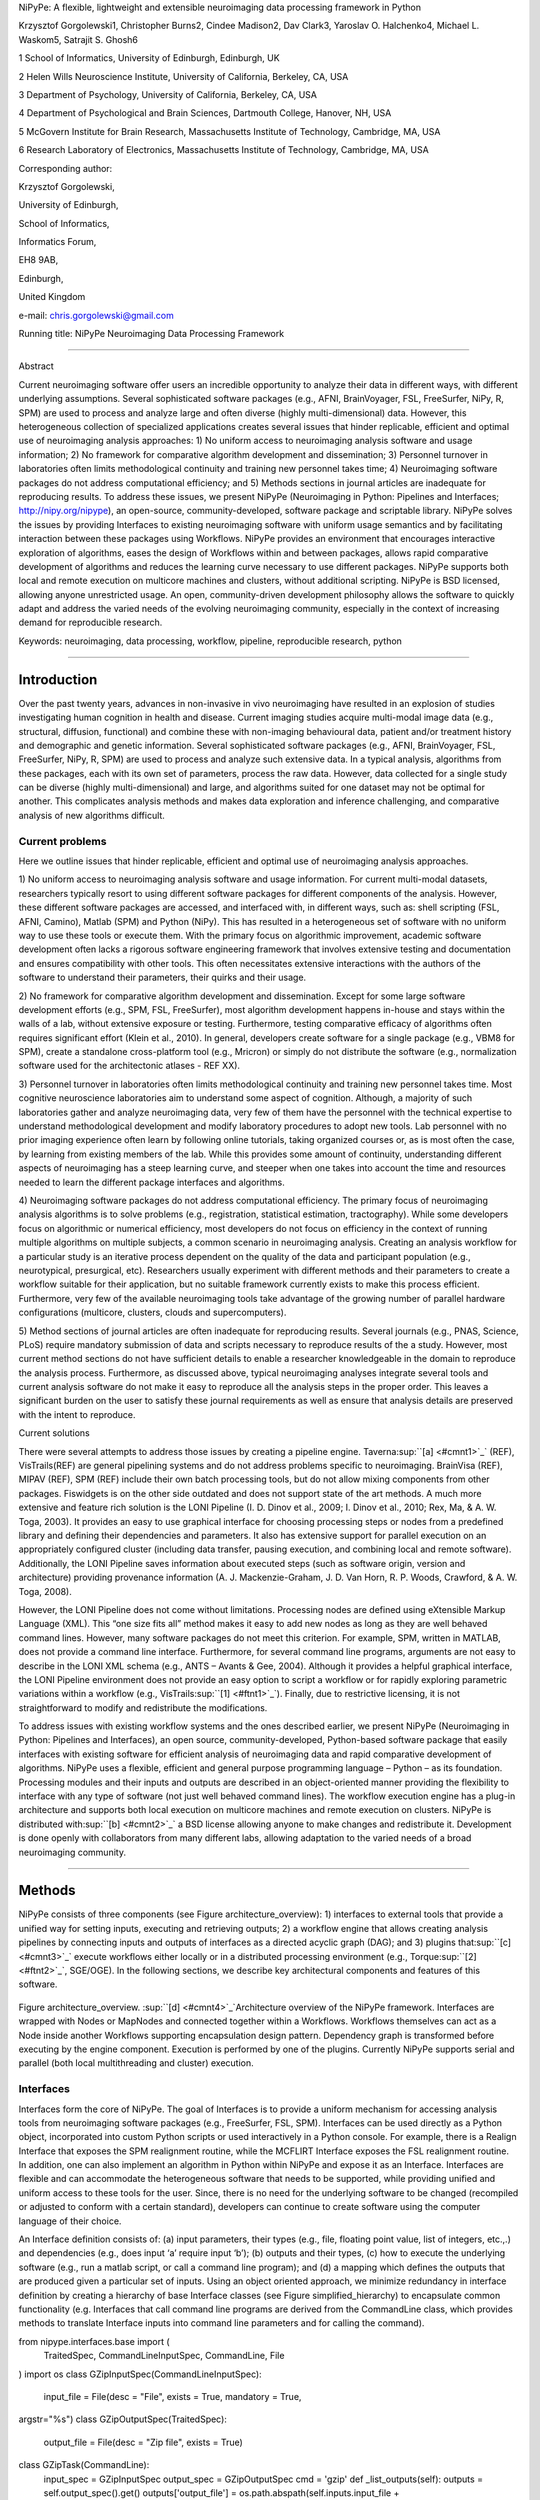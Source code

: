 NiPyPe: A flexible, lightweight and extensible neuroimaging data
processing framework in Python

Krzysztof Gorgolewski1, Christopher Burns2, Cindee Madison2, Dav Clark3,
Yaroslav O. Halchenko4, Michael L. Waskom5, Satrajit S. Ghosh6

1 School of Informatics, University of Edinburgh, Edinburgh, UK

2 Helen Wills Neuroscience Institute, University of California,
Berkeley, CA, USA

3 Department of Psychology, University of California, Berkeley, CA, USA

4 Department of Psychological and Brain Sciences, Dartmouth College,
Hanover, NH, USA

5 McGovern Institute for Brain Research, Massachusetts Institute of
Technology, Cambridge, MA, USA

6 Research Laboratory of Electronics, Massachusetts Institute of
Technology, Cambridge, MA, USA

Corresponding author:

Krzysztof Gorgolewski,

University of Edinburgh,

School of Informatics,

Informatics Forum,

EH8 9AB,

Edinburgh,

United Kingdom

e-mail: chris.gorgolewski@gmail.com

Running title: NiPyPe Neuroimaging Data Processing Framework

--------------

Abstract

Current neuroimaging software offer users an incredible opportunity to
analyze their data in different ways, with different underlying
assumptions. Several sophisticated software packages (e.g., AFNI,
BrainVoyager, FSL, FreeSurfer, NiPy, R, SPM) are used to process and
analyze large and often diverse (highly multi-dimensional) data.
However, this heterogeneous collection of specialized applications
creates several issues that hinder replicable, efficient and optimal use
of neuroimaging analysis approaches: 1) No uniform access to
neuroimaging analysis software and usage information; 2) No framework
for comparative algorithm development and dissemination; 3) Personnel
turnover in laboratories often limits methodological continuity and
training new personnel takes time; 4) Neuroimaging software packages do
not address computational efficiency; and 5) Methods sections in journal
articles are inadequate for reproducing results. To address these
issues, we present NiPyPe (Neuroimaging in Python: Pipelines and
Interfaces; http://nipy.org/nipype), an open-source,
community-developed, software package and scriptable library. NiPyPe
solves the issues by providing Interfaces to existing neuroimaging
software with uniform usage semantics and by facilitating interaction
between these packages using Workflows. NiPyPe provides an environment
that encourages interactive exploration of algorithms, eases the design
of Workflows within and between packages, allows rapid comparative
development of algorithms and reduces the learning curve necessary to
use different packages. NiPyPe supports both local and remote execution
on multicore machines and clusters, without additional scripting. NiPyPe
is BSD licensed, allowing anyone unrestricted usage. An open,
community-driven development philosophy allows the software to quickly
adapt and address the varied needs of the evolving neuroimaging
community, especially in the context of increasing demand for
reproducible research.

Keywords: neuroimaging, data processing, workflow, pipeline,
reproducible research, python

--------------

Introduction
------------

Over the past twenty years, advances in non-invasive in vivo
neuroimaging have resulted in an explosion of studies investigating
human cognition in health and disease. Current imaging studies acquire
multi-modal image data (e.g., structural, diffusion, functional) and
combine these with non-imaging behavioural data, patient and/or
treatment history and demographic and genetic information. Several
sophisticated software packages (e.g., AFNI, BrainVoyager, FSL,
FreeSurfer, NiPy, R, SPM) are used to process and analyze such extensive
data. In a typical analysis, algorithms from these packages, each with
its own set of parameters, process the raw data. However, data collected
for a single study can be diverse (highly multi-dimensional) and large,
and algorithms suited for one dataset may not be optimal for another.
This complicates analysis methods and makes data exploration and
inference challenging, and comparative analysis of new algorithms
difficult.

Current problems
~~~~~~~~~~~~~~~~

Here we outline issues that hinder replicable, efficient and optimal use
of neuroimaging analysis approaches.

1) No uniform access to neuroimaging analysis software and usage
information. For current multi-modal datasets, researchers typically
resort to using different software packages for different components of
the analysis. However, these different software packages are accessed,
and interfaced with, in different ways, such as: shell scripting (FSL,
AFNI, Camino), Matlab (SPM) and Python (NiPy). This has resulted in a
heterogeneous set of software with no uniform way to use these tools or
execute them. With the primary focus on algorithmic improvement,
academic software development often lacks a rigorous software
engineering framework that involves extensive testing and documentation
and ensures compatibility with other tools. This often necessitates
extensive interactions with the authors of the software to understand
their parameters, their quirks and their usage.

2) No framework for comparative algorithm development and dissemination.
Except for some large software development efforts (e.g., SPM, FSL,
FreeSurfer), most algorithm development happens in-house and stays
within the walls of a lab, without extensive exposure or testing.
Furthermore, testing comparative efficacy of algorithms often requires
significant effort (Klein et al., 2010). In general, developers create
software for a single package (e.g., VBM8 for SPM), create a standalone
cross-platform tool (e.g., Mricron) or simply do not distribute the
software (e.g., normalization software used for the architectonic
atlases - REF XX).

3) Personnel turnover in laboratories often limits methodological
continuity and training new personnel takes time. Most cognitive
neuroscience laboratories aim to understand some aspect of cognition.
Although, a majority of such laboratories gather and analyze
neuroimaging data, very few of them have the personnel with the
technical expertise to understand methodological development and modify
laboratory procedures to adopt new tools. Lab personnel with no prior
imaging experience often learn by following online tutorials, taking
organized courses or, as is most often the case, by learning from
existing members of the lab. While this provides some amount of
continuity, understanding different aspects of neuroimaging has a steep
learning curve, and steeper when one takes into account the time and
resources needed to learn the different package interfaces and
algorithms.

4) Neuroimaging software packages do not address computational
efficiency. The primary focus of neuroimaging analysis algorithms is to
solve problems (e.g., registration, statistical estimation,
tractography). While some developers focus on algorithmic or numerical
efficiency, most developers do not focus on efficiency in the context of
running multiple algorithms on multiple subjects, a common scenario in
neuroimaging analysis. Creating an analysis workflow for a particular
study is an iterative process dependent on the quality of the data and
participant population (e.g., neurotypical, presurgical, etc).
Researchers usually experiment with different methods and their
parameters to create a workflow suitable for their application, but no
suitable framework currently exists to make this process efficient.
Furthermore, very few of the available neuroimaging tools take advantage
of the growing number of parallel hardware configurations (multicore,
clusters, clouds and supercomputers).

5) Method sections of journal articles are often inadequate for
reproducing results. Several journals (e.g., PNAS, Science, PLoS)
require mandatory submission of data and scripts necessary to reproduce
results of the a study. However, most current method sections do not
have sufficient details to enable a researcher knowledgeable in the
domain to reproduce the analysis process. Furthermore, as discussed
above, typical neuroimaging analyses integrate several tools and current
analysis software do not make it easy to reproduce all the analysis
steps in the proper order. This leaves a significant burden on the user
to satisfy these journal requirements as well as ensure that analysis
details are preserved with the intent to reproduce.

Current solutions

There were several attempts to address those issues by creating a
pipeline engine. Taverna\ :sup:``[a] <#cmnt1>`_`\  (REF), VisTrails(REF)
are general pipelining systems and do not address problems specific to
neuroimaging. BrainVisa (REF), MIPAV (REF), SPM (REF) include their own
batch processing tools, but do not allow mixing components from other
packages. Fiswidgets is on the other side outdated and does not support
state of the art methods. A much more extensive and feature rich
solution is the LONI Pipeline (I. D. Dinov et al., 2009; I. Dinov et
al., 2010; Rex, Ma, & A. W. Toga, 2003). It provides an easy to use
graphical interface for choosing processing steps or nodes from a
predefined library and defining their dependencies and parameters. It
also has extensive support for parallel execution on an appropriately
configured cluster (including data transfer, pausing execution, and
combining local and remote software). Additionally, the LONI Pipeline
saves information about executed steps (such as software origin, version
and architecture) providing provenance information (A. J.
Mackenzie-Graham, J. D. Van Horn, R. P. Woods, Crawford, & A. W. Toga,
2008).

However, the LONI Pipeline does not come without limitations. Processing
nodes are defined using eXtensible Markup Language (XML). This “one size
fits all” method makes it easy to add new nodes as long as they are well
behaved command lines. However, many software packages do not meet this
criterion. For example, SPM, written in MATLAB, does not provide a
command line interface. Furthermore, for several command line programs,
arguments are not easy to describe in the LONI XML schema (e.g., ANTS –
Avants & Gee, 2004). Although it provides a helpful graphical interface,
the LONI Pipeline environment does not provide an easy option to script
a workflow or for rapidly exploring parametric variations within a
workflow (e.g., VisTrails\ :sup:``[1] <#ftnt1>`_`\ ). Finally, due to
restrictive licensing, it is not straightforward to modify and
redistribute the modifications.

To address issues with existing workflow systems and the ones described
earlier, we present NiPyPe (Neuroimaging in Python: Pipelines and
Interfaces), an open source, community-developed, Python-based software
package that easily interfaces with existing software for efficient
analysis of neuroimaging data and rapid comparative development of
algorithms. NiPyPe uses a flexible, efficient and general purpose
programming language – Python – as its foundation. Processing modules
and their inputs and outputs are described in an object-oriented manner
providing the flexibility to interface with any type of software (not
just well behaved command lines). The workflow execution engine has a
plug-in architecture and supports both local execution on multicore
machines and remote execution on clusters. NiPyPe is distributed
with\ :sup:``[b] <#cmnt2>`_`\  a BSD license allowing anyone to make
changes and redistribute it. Development is done openly with
collaborators from many different labs, allowing adaptation to the
varied needs of a broad neuroimaging community.

--------------

Methods
-------

NiPyPe consists of three components (see Figure architecture\_overview):
1) interfaces to external tools that provide a unified way for setting
inputs, executing and retrieving outputs; 2) a workflow engine that
allows creating analysis pipelines by connecting inputs and outputs of
interfaces as a directed acyclic graph (DAG); and 3) plugins
that\ :sup:``[c] <#cmnt3>`_`\  execute workflows either locally or in a
distributed processing environment (e.g.,
Torque\ :sup:``[2] <#ftnt2>`_`\ , SGE/OGE). In the following sections,
we describe key architectural components and features of this software.

.. figure:: images/image06.png
   :align: center
   :alt: 

Figure architecture\_overview. \ :sup:``[d] <#cmnt4>`_`\ Architecture
overview of the NiPyPe framework. Interfaces are wrapped with Nodes or
MapNodes and connected together within a Workflows. Workflows themselves
can act as a Node inside another Workflows supporting encapsulation
design pattern. Dependency graph is transformed before executing by the
engine component. Execution is performed by one of the plugins.
Currently NiPyPe supports serial and parallel (both local multithreading
and cluster) execution.

Interfaces
~~~~~~~~~~

Interfaces form the core of NiPyPe. The goal of Interfaces is to provide
a uniform mechanism for accessing analysis tools from neuroimaging
software packages (e.g., FreeSurfer, FSL, SPM). Interfaces can be used
directly as a Python object, incorporated into custom Python scripts or
used interactively in a Python console. For example, there is a Realign
Interface that exposes the SPM realignment routine, while the MCFLIRT
Interface exposes the FSL realignment routine. In addition, one can also
implement an algorithm in Python within NiPyPe and expose it as an
Interface. Interfaces are flexible and can accommodate the heterogeneous
software that needs to be supported, while providing unified and uniform
access to these tools for the user. Since, there is no need for the
underlying software to be changed (recompiled or adjusted to conform
with a certain standard), developers can continue to create software
using the computer language of their choice.

An Interface definition consists of: (a) input parameters, their types
(e.g., file, floating point value, list of integers, etc.,.) and
dependencies (e.g., does input ‘a’ require input ‘b’); (b) outputs and
their types, (c) how to execute the underlying software (e.g., run a
matlab script, or call a command line program); and (d) a mapping which
defines the outputs that are produced given a particular set of inputs.
Using an object oriented approach, we minimize redundancy in interface
definition by creating a hierarchy of base Interface classes (see Figure
simplified\_hierarchy) to encapsulate common functionality (e.g.
Interfaces that call command line programs are derived from the
CommandLine class, which provides methods to translate Interface inputs
into command line parameters and for calling the command).

from nipype.interfaces.base import (
 TraitedSpec,
 CommandLineInputSpec,
 CommandLine,
 File
)
import os
class GZipInputSpec(CommandLineInputSpec):
 input\_file = File(desc = "File", exists = True, mandatory = True,
argstr="%s")
class GZipOutputSpec(TraitedSpec):
 output\_file = File(desc = "Zip file", exists = True)
class GZipTask(CommandLine):
 input\_spec = GZipInputSpec
 output\_spec = GZipOutputSpec
 cmd = 'gzip'
 def \_list\_outputs(self):
 outputs = self.output\_spec().get()
 outputs['output\_file'] = os.path.abspath(self.inputs.input\_file +
".gz")\ :sup:``[e] <#cmnt5>`_`\ 
 return outputs
if \_\_name\_\_ == '\_\_main\_\_':
 zipper = GZipTask(input\_file='an\_existing\_file')
 print zipper.cmdline
 zipper.run()

.. figure:: images/image01.png
   :align: center
   :alt: 
Figure simplified\_class\_hierarchy. Simplified class hierarchy of
Interfaces. Our framework tries to reduce code redundancy and thus make
adding new interfaces easier and quicker. For example all functionality
related to execution of command line applications is grouped in one
class. New classes can be added on top of that. For example FSL
Interfaces are essentially command lines with some extra common
properties (such as setting the type of the output file by an
environment variable).\ :sup:``[f] <#cmnt6>`_`\ 

We use Enthought Traits\ :sup:``[3] <#ftnt3>`_`\  to create a formal
definition for Interface inputs and outputs, to define input constraints
(e.g., type, dependency, whether mandatory) and to provide validation
(e.g., file existence). This allows malformed or underspecified inputs
to be detected prior to executing the underlying program. The input
definition also allows specifying relations between inputs. Often, some
input options should not be set together (mutual exclusion) while other
inputs need to be set as a group (mutual inclusion). An example input
specification for the ‘bet’ (Brain Extraction Tool) program from FSL is
shown in Listing bet.

class BETInputSpec(FSLCommandInputSpec):

in\_file = File(exists=True,

desc = 'input file to skull strip',

argstr='%s', position=0, mandatory=True)

out\_file = File(desc = 'name of output skull stripped image',

argstr='%s', position=1, genfile=True)

mask = traits.Bool(desc = 'create binary mask image',

argstr='-m')

functional = traits.Bool(argstr='-F', xor=('functional',
'reduce\_bias'),

desc="apply to 4D fMRI data")

reduce\_bias = traits.Bool(argstr='-B', xor=\_xor\_inputs,

desc="bias field and neck cleanup")

Listing bet. Part of the inputs specification for the Brain Extraction
Tool (BET) Interface. Full specification covers 18 different arguments.
Each field of this class is a Traits object which defines an input with
its data type (i.e. list of integers), constraints (i.e. length of the
list), dependencies (when for example setting one option is mutually
exclusive with another, see the xor parameter), and additional
parameters (such as argstr and position which describe how to convert an
input into a command line argument).

Currently, NiPyPe (version 0.4) ships with wide range of interfaces (see
Table supported\_software.). Adding new Interfaces is simply a matter of
writing a Python class definition as was shown in Figure XX. When a
formal specification of inputs and outputs are provided by the
underlying software, NiPyPe can support these programs automatically.
For example, the Slicer command line execution modules come with an XML
specification that allows NiPyPe to wrap them without creating
individual interfaces.

Name

URL

FSL

www.fmrib.ox.ac.uk/fsl

SPM

www.fil.ion.ucl.ac.uk/spm

Camino

www.cs.ucl.ac.uk/research/medic/camino

NiPy

nipy.sourceforge.net/nipy

ConnecomeViewerToolkit

www.connectomeviewer.org

NiTime

nipy.sourceforge.net/nitime

Diffusion Toolkit

www.trackvis.org/dtk

Camino-TrackVis

www.nitrc.org/projects/camino-trackvis

FreeSurfer

surfer.nmr.mgh.harvard.edu

Slicer

www.slicer.org/

BRAINS

www.psychiatry.uiowa.edu/mhcrc/IPLpages/BRAINS.htm

dcm2nii

www.cabiatl.com/mricro/mricron/dcm2nii.html

AFNI

afni.nimh.nih.gov/afni

XNAT

www.xnat.org

SQLite

www.sqlite.org

Table supported\_software. List of software packages fully or partially
supported by NiPyPe. For more details
see` <http://www.google.com/url?q=http://nipy.org/nipype/interfaces/index.html&sa=D&sntz=1&usg=AFQjCNGywWOiqWr3hlgDCcEZy7Dr102WUA>`_`http://nipy.org/nipype/interfaces <http://www.google.com/url?q=http://nipy.org/nipype/interfaces/index.html&sa=D&sntz=1&usg=AFQjCNGywWOiqWr3hlgDCcEZy7Dr102WUA>`_

Nodes, MapNodes, and Workflows
~~~~~~~~~~~~~~~~~~~~~~~~~~~~~~

NiPyPe provides a framework for connecting Interfaces to create a data
analysis Workflow. In order for Interfaces to be used in a Workflow they
need to be encapsulated in either Node or MapNode objects. Node and
MapNode objects provide Interfaces with additional properties (e.g.,
hash checking of inputs, caching of results, ability to iterate over
inputs). Additionally they execute the underlying interfaces in their
own uniquely named directories (almost like a sandbox), thus providing a
mechanism to isolate and track the outputs resulting from executing the
Interfaces. These mechanisms allow not only for provenance tracking, but
aid in efficient pipeline execution.

The MapNode class is special sub-class of Node that implements a
MapReduce-like architecture (Dean and Ghemawat 2008). Encapsulating an
Interface within a MapNode allows Interfaces that normally operate on a
single input to execute the Interface on multiple inputs. When a MapNode
executes, it creates a separate instance of the underlying Interface for
every value of an input list and executes these instances independently.
When all instances finish running, their results are collected into a
list and exposed through the MapNode’s outputs (see Figure
iterabes\_vs\_mapnode). This approach improves granularity of the
workflow and provides easy support for Interfaces that can process only
one input at a time. For example, the FSL ‘bet’ program can only run on
a single input, but wrapping the BET Interface in a MapNode allows
running ‘bet’ on multiple inputs.

A Workflow object captures the processing stages of a pipeline and the
dependencies between these processes. Interfaces encapsulated into Node
or MapNode objects can be connected together within a Workflow. By
connecting outputs of some Nodes to inputs of others, the user
implicitly specifies dependencies. These are represented internally as a
directed acyclic graph (DAG). The current semantics of Workflow do not
allow conditionals and hence the graph needs to be acyclic. Workflows
themselves can be a node of the Workflow graph (see Figure
architecture\_overview). This enables a hierarchical architecture and
encourages workflow reuse. The workflow engine validates that all nodes
have unique names, ensures that there are no cycles and prevents
connecting multiple outputs to a given input. For example in an fMRI
processing Workflow, the preprocessing, model fitting and visualisation
of results can be implemented as individual Workflows connected together
in the main Workflow. This not only improves clarity of designed
Workflows but also enables easy exchange of whole subsets. Common
Workflows can be shared across different studies within and across
laboratories thus reducing redundancy and increasing consistency.

While a neuroimaging processing pipeline could be implemented as a Bash,
MATLAB or a Python script, NiPyPe explicitly implements a pipeline as a
graph. This makes it easy to follow what steps are being executed and in
what order. It also makes it easier to go back and change things by
simply reconnecting different outputs and inputs or by inserting new
Nodes/MapNodes. This alleviates the tedious component of scripting where
one has to manually ensure that the inputs and outputs of different
processing calls match and that operations do not overwrite each others
outputs.

A Workflow provides a detailed description of the processing steps and
how data flows between Interfaces. Thus it is also a source of
provenance information. We encourage users to provide Workflow
definitions (as scripts or graphs) as supplementary material when
submitting articles. This ensures that at least the data processing part
of the published experiment is fully reproducible. Additionally,
exchange of Workflows between researchers stimulates efficient use of
methods and experimentation.

Example - building a Workflow from scratch
~~~~~~~~~~~~~~~~~~~~~~~~~~~~~~~~~~~~~~~~~~

In this section, we describe how to create and extend a typical fMRI
processing Workflow. A typical fMRI Workflow can be divided into two
sections: 1) preprocessing and 2) modelling. The first one deals with
cleaning data from confounds and noise and the second one fits a model
to the cleaned data based on the experimental design. The preprocessing
stage in this Workflow will consist of only two steps: 1) motion
correction (aligns all volumes in a functional run to the mean realigned
volume) and 2) smoothing (convolution with a 3D Gaussian kernel). We use
SPM Interfaces to define the processing Nodes.

realign = pe.Node(interface=spm.Realign(), name="realign")

realign.inputs.register\_to\_mean = True

smooth = pe.Node(interface=spm.Smooth(), name="smooth")

smooth.inputs.fwhm = 4

We create a Workflow to include these two Nodes and define the data flow
from the output of the realign Node (realigned\_files) to the input of
the smooth Node (in\_files). This creates a simple preprocessing
workflow (see Figure workflow\_from\_scratch).

preprocessing = pe.Workflow(name="preprocessing")

preprocessing.connect(realign, "realigned\_files", smooth, "in\_files")

A modelling Workflow is constructed in an analogous manner, by first
defining Nodes from model design, model estimation and contrast
estimation. We again use SPM Interfaces for this purpose. However,
NiPyPe adds an extra abstraction Interface for model specification whose
output can be used to create models in different packages (e.g., SPM,
FSL and NiPy). The nodes of this Workflow are: SpecifyModel (NiPyPe
model abstraction Interface), Level1Design (SPM design definition),
ModelEstimate, and ContrastEstimate. The connected modelling Workflow
can be seen on Figure workflow\_from\_scratch.

We create a master Workflow that connects the preprocessing and
modelling Workflows, adds the ability to select data for processing
(using DataGrabber Interface) and a DataSink Node to save the outputs of
the entire Workflow. NiPyPe allows connecting Nodes between Workflows.
We will use this feature to connect realignment\_parameters and
smoothed\_files to modelling workflow.

The DataGrabber Interface allows the user to define flexible search
patterns which can be parameterized by user defined inputs (such as
subject ID, session etc.). This Interface can adapt to a wide range of
directory organization and file naming conventions. In our case we will
parameterize it with subject ID. In this way we can run the same
Workflow for different subjects. We automate this by iterating over a
list of subject IDs, by setting the iterables property of the
DataGrabber Node for the input subject\_id. The DataGrabber Node output
is connected to the realign Node from preprocessing Workflow.

DataSink on the other side provides means for storing selected results
in a specified location. It supports automatic creation of folders,
simple substitutions and regular expressions to alter target filenames.
In this example we store the statistical (T maps) resulting from
contrast estimation.

A Workflow defined this way (see Figure workflow\_from\_scratch, for
full code see Supplementary material) is ready to run. This can be done
by calling run() method of the master Workflow.

If the run() method is called twice, the Workflow input hashing
mechanism ensures that none of the Nodes are executed during the second
run if the inputs remain the same. If, however, a highpass filter
parameter of specify\_model is changed, some of the Nodes (but not all)
would have to rerun. NiPyPe automatically determines which Nodes require
rerunning.

.. figure:: images/image08.png
   :align: center
   :alt: 
Figure workflow\_from\_scratch. Graph describing the processing steps
and dependencies for the example workflow. Every output-input connection
is represented with a separate arrow. Nodes from every subworkflow are
grouped in boxes with labels corresponding to the name of the
subworkflow. Such graphs can be automatically generated from a Workflow
definition and provide a quick overview of the pipeline.

Iterables - Parameter space exploration
~~~~~~~~~~~~~~~~~~~~~~~~~~~~~~~~~~~~~~~

NiPyPe provides a flexibile approach to prototype and experiment with
different processing strategies, by providing unified and uniform access
to variety of software packages (Interfaces) and creating data flows
(Workflows). However, for various neuroimaging tasks, there is often a
need to explore the impact of variations in parameter settings (e.g.,
how do different amounts of smoothing affect group statistics, what is
the impact of spline interpolation over trilinear interpolation, ). To
enable such parametric exploration, Nodes have a property called
iterables.

When an iterable is set on a Node input, the Node and its subgraph are
executed for each value of the iterable input (see Figure
iterables\_vs\_mapnode). Iterables can also be set on multiple inputs of
a Node (e.g., somenode.iterables = [(‘input1’, [1,2,3]), (‘input2’,
[‘a’, ‘b’])]). In such cases, every combination of those values is used
as a parameter set (the prior example would result in the following
parameter sets: (1, ‘a’), (1, ‘b’), (2, ‘a’), etc.,.). This feature is
especially useful to investigate interactions between parameters of
intermediate stages with respect to the final results of a workflow. A
common use-case of iterables is to execute the same Workflow for many
subjects in an fMRI experiment and to simultaneously look at the impact
of parameter variations on the results of the Workflow.

It is important to note that unlike MapNode, which creates copies of the
underlying interface for every element of an input of type list,
iterables operate on the subgraph of a node and creates copies of not
only the node but also all the nodes dependent on it (see Figure
iterables\_vs\_mapnode).

|image0|Figure iterables\_vs\_mapnode. Branching the dependency tree
using iterables and MapNodes. If we take the processing pipeline A and
set iterables parameter of DataGrabber to list of two subjects NiPyPe
will effectivelly execute graph B. Identical processing will be applied
to every subject from the list. Iterables can be used in one graph on
many levels - for example setting iterables on Smooth FWHM to a list of
4 and 8 mm will result in graph C. MapNode also branches the execution
tree but in contrast to iterables it merges it straight away effectively
performing a MapReduce operation (D).

Parallel Distribution and Execution Plug-ins
~~~~~~~~~~~~~~~~~~~~~~~~~~~~~~~~~~~~~~~~~~~~

NiPyPe supports executing Workflows locally (in series or parallel) or
on load-balanced grid-computing clusters (e.g., SGE, Torque or even via
SSH) through an extensible plug-in interface. No change is needed to the
Workflow to switch between these execution modes. One simply calls the
Workflow’s run function with a different plug-in and its arguments. Very
often different components of a Workflow can be executed in parallel and
even more so when the same Workflow is being repeated on multiple
parameters (e.g., subjects). Adding support for additional cluster
management systems does not require changes in NiPyPe, but simply
writing a plug-in extension conforming to the plug-in API.

The Workflow engine sends an execution graph to the plug-in. Executing
the Workflow in series is then simply a matter of performing a
topological sort on the graph and running each node in the sorted order.
However, NiPyPe also provides additional plugins using Python’s
multi-processing module, IPython (includes ssh-based, SGE, LSF, PBS,
among others) and native interfaces to SGE or PBS/Torque clusters. For
all of these, the graph structure defines the dependencies as well as
which nodes can be executed in parallel at any given stage of execution.

One of the biggest advantages of NiPyPe’s execution system is that
parallel execution using local multi processing plug-in does not require
any additional software (such as cluster managers like SGE) and
therefore makes prototyping on a local multi-core workstations easy.
However for bigger studies and complex Workflows, a high-performance
computing cluster can provide substantial improvements in execution
time. Since there is a clear separation between definition of the
Workflow and its execution, Workflows do not need to be modified to be
executed in parallel (locally or on a cluster). Transitioning from
developing a processing pipeline on a single subject on a local
workstation to executing it on a bigger cohort on a cluster is therefore
seamless.

Rerunning workflows has also been optimized. The framework checks which
inputs parameters has changed from the last run and will execute only
the nodes for which inputs have changed. Even though those changes can
propagate rerunning time can decrease
dramatically.\ :sup:``[g] <#cmnt7>`_`\ 

The Function Interface
~~~~~~~~~~~~~~~~~~~~~~

One of the Interfaces implemented in NiPyPe requires special attention:
The Function Interface. Its constructor takes as arguments Python
function pointer or code, list of inputs and list of outputs. This
allows running any Python code as part of a Workflow. When combined with
libraries such as Nibabel (neuroimaging data input and output),
Numpy/Scipy (array representation and processing) and scikits-learn
(machine learning and data mining) the Function Interface provides means
for rapid prototyping of complex data processing methods. In addition,
by using the Function Interface user can avoid writing own Interfaces
which is especially useful for ad-hoc solutions (e.g., calling an
external program that has not yet been wrapped as an Interface).

Workflow Visualisation
~~~~~~~~~~~~~~~~~~~~~~

To be able to efficiently manage and debug Workflow one has to have
access to a graphical representation. Using graphviz (Ref), NiPyPe
generates static graphs representing Nodes and connections between them.
In the current version four types of graphs are supported: orig – does
not expand inner Workflows, flat – expands inner workflows, exec –
expands workflows and iterables, and hierarchical – expands workflows
but maintains their hierarchy. Graphs can be saved in a variety of file
formats including Scalable Vector Graphics (SVG) and Portable Network
Graphics (PNG) (see Figures workflow\_from\_scratch and
smoothing\_comparison\_workflow for an examples)

Configuration Options
~~~~~~~~~~~~~~~~~~~~~

Certain options concerning verbosity of output and execution efficiency
can be controlled through configuration files or variables. These
include, among others, hash\_method and remove\_unecessary\_outputs. As
explained before, rerunning a Workflow only recomputes those Nodes whose
inputs have changed since the last run. This is achieved by recording a
hash of the inputs. For files there are two ways of calculating the hash
(controlled by the hash\_method config option): timestamp – based only
on the size and modification time and content – based on the content of
the file. The first one is faster, but does not deal with situation when
the file is overwritten by an identical copy. The second one can be
slower especially for big files, but can tell that two files are
identical even if they have different modification times. To allow
efficient recomputation NiPyPe has to store outputs of all Nodes. This
can generate a significant amount of data for typical neuroimaging
studies. However, not all outputs of every Node are used as inputs to
other Nodes or relevant to the final results. Users can decide to remove
those outputs (and save some disk space) by setting the
remove\_unecessary\_outputs to True. These and other configuration
options provide a mechanism to streamline the use of NiPyPe for
different applications.

Deployment
~~~~~~~~~~

NiPyPe supports GNU/Linux and Mac OS X operating systems. We currently
provide three ways of deploying it on a new machine: manual installation
from sources (`http://nipy.org/nipype/ <http://nipy.org/nipype/>`_),
PyPi repository
(`http://pypi.python.org/pypi/nipype/ <http://pypi.python.org/pypi/nipype/>`_),
and from package repositories on Debian-based systems. Manual
installation involves downloading a source code archive and running a
standard Python installation script (distutils). This way user has to
take care of installing all of the dependencies. Installing from PyPI
repository lifts this constraint by providing dependency information and
automatically installing required packages. NiPyPe is available from
standard repositories on recent Debian and Ubuntu releases. Moreover,
NeuroDebian (http://neuro.debian.net - Hanke et al. 2010) repository
provides the most recent releases of NiPyPe for Debian-based systems and
a NeuroDebian Virtual Appliance making it possible to deploy NiPyPe in a
virtual environment on Mac OS X and Windows systems. In addition to
providing all core dependencies and automatic updates NeuroDebian also
provides many of the software packages supported by NiPyPe (AFNI, FSL,
Mricron, etc), making deployment of heterogeneous NiPyPe pipelines more
straightforward.

Development
~~~~~~~~~~~

NiPyPe is trying to address the problem of interacting with ever
changing universe of neuroimaging software in a sustainable manner.
Therefore the way its development is managed is a part of the solution.
NiPyPe is distributed under Berkeley Software Distribution license which
allows free copying, modification and distribution and additionally
meets all the requirements of open source definition (see Open Source
Initiative\ :sup:``[4] <#ftnt4>`_`\ ) and Debian Free Software
Guidelines\ :sup:``[5] <#ftnt5>`_`\ . Development is carried out openly
through distributed version control system (GIT via GitHub) in an online
community. The current version of the source code together with complete
history is accessible to everyone. Discussions between developers and
design decisions are done on an open access mailing list. Such setup
encourages a broader community of developers to join the project and
allows sharing of the development resources (effort, money, information
and time).

In these previous paragraphs, we presented key features of NiPyPe that
facilitate rapid development and deployment of analysis procedures in
laboratories, and address all of the issues described earlier. In
particular, NiPyPe provides: 1) uniform access to neuroimaging analysis
software and usage information; 2) a framework for comparative algorithm
development and dissemination; 3) an environment for methodological
continuity and paced training of new personnel in laboratories; 4)
computationally efficient execution of neuroimaging analysis; and 5) a
mechanism to capture the data processing details in compact scripts and
graphs. In the following section, we provide examples to demonstrate
these solutions.

--------------

Results
-------

Uniform accessing to tools, their usage, and execution
~~~~~~~~~~~~~~~~~~~~~~~~~~~~~~~~~~~~~~~~~~~~~~~~~~~~~~

Users access interfaces by importing them from NiPyPe modules. Each
neuroimaging software distribution such as FSL, SPM, Camino, etc., has a
corresponding module in the nipype.interfaces namespace.

>>> from nipype.interfaces.camino import DTIFit

The help() function for each interface prints the inputs and the outputs
associated with the interface.

>>> DTIFit.help()
Inputs
------
Mandatory:
 in\_file: voxel-order data filename
 scheme\_file: Camino scheme file (b values / vectors, see
camino.fsl2scheme)
Optional:
 args: Additional parameters to the command
 environ: Environment variables (default={})
 ignore\_exception: Print an error message instead of throwing an
exception in case the interface fails to run (default=False)
 non\_linear: Use non-linear fitting instead of the default linear
regression to the log measurements.
 out\_file: None
Outputs
-------
tensor\_fitted: path/name of 4D volume in voxel order

The output of the help() function is standardized across all Interfaces.
It is automatically generated based on input and output definitions and
includes information about required inputs, types, and default value.
Alternatively, extended information is available in the form of
auto-generated HTML documentation on the NiPyPe website (see Figure
html\_help). This extended information includes examples that
demonstrate how the interface can be used.

For every Interface, input values are set through the inputs field:

>>> fit.inputs.scheme\_file = 'A.scheme'
>>> fit.inputs.in\_file = 'tensor\_fitted\_data.Bfloat'

When trying to set an invalid input type (for example a non existing
input file, or a number instead of a string) NiPyPe framework will send
an error message. Input validity checking before actual Workflow
execution saves time. To run an Interface user needs to call run()
method:

>>> fit.run()

At this stage the framework checks if all mandatory inputs are set and
all input dependencies are satisfied, generating an error if either of
these conditions are not met.

NiPyPe standardizes running and accessing help information irrespective
of whether the underlying software is a MATLAB program, a command line
tool or Python module. The framework deals with translating inputs into
appropriate form (e.g., command line arguments or matlab scripts) for
executing the underlying tools in the right way, while presenting the
user with a uniform interface.

.. figure:: images/image04.png
   :align: center
   :alt: 
Figure html\_help. HTML help page for dtfit command from Camino. This
was generated based on the Interface code: description and example was
taken from the class docstring and inputs/outputs were list was created
using traited input/output specification.

A framework for comparative algorithm development and dissemination
~~~~~~~~~~~~~~~~~~~~~~~~~~~~~~~~~~~~~~~~~~~~~~~~~~~~~~~~~~~~~~~~~~~

Uniform semantics for interfacing with a wide range of processing
methods not only opens the possibility for richer Workflows, but also
allows comparing algorithms that are designed to solve the same problem
across and within such diverse Workflows. Typically, such an exhaustive
comparison can be time-consuming, because of the need to deal with
interfacing different software packages. NiPyPe simplifies this process
by standardizing the access to the software. Additionally, the iterables
mechanism allows users to easily extend such comparisons by providing a
simple mechanism to test different parameter sets.

Accuracy or efficiency of algorithms can be determined in an isolated
manner by comparing their outputs or execution time or memory
consumption on a given set of data. However, researchers typically want
to know how different algorithms used at earlier stages of processing
might influence the final output or statistics they are interested in.
As an example of such use, we have compared voxelwise isotropic,
voxelwise anisotropic and surface based smoothing all for two levels of
FWHM - 4 and 8mm. First one is the standard convolution with Gaussian
kernel as implemented in SPM. Second one involves smoothing only voxels
of similar intensity in attempt to retain structure. This was
implemented in SUSAN from FSL (S.M. Smith, 1992). Third method involves
reconstructing surface of the cortex and smoothing along it (Hagler Jr.,
Saygin, & Martin I. Sereno, 2006). This avoids bleeding of signal over
sulci.

Establishing parameters from data and smoothing using SUSAN is already
build into NiPyPe as a Workflow. It can be created using
create\_susan\_smooth() function. It has similar inputs and outputs as
SPM Smooth Interface. Smoothing on a surface involves doing a full
cortical reconstruction from T1 volume using FreeSurfer (Fischl, M I
Sereno, & Dale, 1999) followed by coregistering functional images to the
reconstructed surface using BBRegister. Finally surface smoothing
algorithm from FreeSurfer is called.

Smoothed EPI volumes (direct/local influence) and statistical maps
(indirect/global influence), along with the pipeline used to generate
them can be found in Figure smoothing\_comparison\_workflow and
smoothing\_comparison\_results. Full code used to generate this data can
be found in the supplementary material. This comparison serves only to
demonstrate NiPyPe capabilities a comparison between smoothing methods
is outside of the scope of this paper and will most likely require more
subjects and quantitative metrics.

.. figure:: images/image00.png
   :align: center
   :alt: 
Figure smoothing\_comparison\_workflow. Graph showing the workflow used
for the smoothing methods and parameters comparison. The gray shaded
nodes have iterables parameter set. This allows to easily iterate over
all combinations of FWHM and smoothing algorithms used in the
comparison.

.. figure:: images/image05.png
   :align: center
   :alt: 
Figure smoothing\_comparison\_results. Influence of different smoothing
methods and their parameters. Upper half shows direct influence of
smoothing on the EPI sequence (slice 16, volume 0, run 2). Lower half
shows indirect influence of smoothing on the T maps (same slice) of the
main contrast.

Algorithm comparison is not the only way NiPyPe can be useful for a
neuroimaging methods researcher. It is in the interest of every methods
author\ :sup:``[h] <#cmnt8>`_`\  to make his or hers work most
accessible. This usually means providing ready to use implementations.
However, because the field is so diverse, software developers have to
provide several packages (SPM toolbox, command line tool, C++ library
etc.) to cover the whole user base. With NiPyPe, a developer can create
one Interface and expose a new tool, written in any language, to a
greater range of users, knowing it will work with the wide range of
software currently supported by NiPyPe.

A good example of such scenario is ArtifactDetection toolbox (ref TODO).
This piece of software uses EPI timeseries and realignment parameters to
find timepoints (volumes) that are most likely artifacts and should be
removed (by including them as confound regressors in the design matrix).
The tool was initially implemented as a MATLAB script, compatible only
with SPM and used locally within the lab. The current NiPyPe interface
can work with SPM or FSL Workflows, thereby not limiting its users to
SPM.

An environment for methodological continuity and paced training of new
personnel in laboratories
~~~~~~~~~~~~~~~~~~~~~~~~~~~~~~~~~~~~~~~~~~~~~~~~~~~~~~~~~~~~~~~~~~~~~~~~~~~~~~~~~~~~~~~~~~~~~~~~

Several neuroimaging studies in any laboratory typically use similar
data processing methods with possibly different parameters. NiPyPe
Workflows can be very useful in dividing the data processing into
reusable building blocks. This not only improves the speed of building
new Workflows but also reduces the number of potential errors, because a
well tested piece of code is being reused (instead of being
reimplemented every time). Since a Workflow definition is an abstract
and simplified representation of the data processing stream, it is much
easier to describe and hand over to new project personnel. Furthermore,
a data independent Workflow definition (see Figure create\_spm\_preproc)
enables sharing Workflows within and across research laboratories.
NiPyPe provides a high-level abstraction mechanism for exchanging
knowledge and expertise between researchers focused on methods in
neuroimaging and those interested in applications.

The uniform access to Interfaces and the ease of use of Workflows in
NiPyPe helps with training new staff. Encapsulation provided by
Workflows allows users to gradually increase the level of details when
learning how to perform neuroimaging analysis. For example user can
start with a “black box” Workflow that does analysis from A-Z, and
gradually learn what the sub-components (and their sub-components) do.
Playing with Interfaces in an interactive console is also a great way to
learn how different algorithms work with different parameters without
having to understand how to set them up and execute them.

.. figure:: images/image02.png
   :align: center
   :alt: 
Figure create\_spm\_preproc. create\_spm\_preproc() functions returns
this reusable, data independent Workflow. It implements typical fMRI
preprocessing with smoothing (SPM), motion correction (SPM), artefact
detection (NiPyPe) and coregistration (FreeSurfer). Inputs and outputs
are grouped using IdentityInterfaces. Thanks this changes in the
configuration of the nodes will not break backward compatibility. For
full source code see Supplementary Material.

Computationally efficient execution of neuroimaging analysis
~~~~~~~~~~~~~~~~~~~~~~~~~~~~~~~~~~~~~~~~~~~~~~~~~~~~~~~~~~~~

A computationally efficient execution allows for multiple
rapid-iterations to optimize a Workflow for a given application. Support
for optimized local execution (running independent processes in
parallel, rerunning only those steps that have been influenced by the
changes in parameters or dependencies since the last run) and
exploration of parameter space eases Workflow development. The NiPyPe
package provides a seamless and flexible environment for executing
Workflows in parallel on a variety of environments from local multi-core
workstations to high-performance clusters. In the SPM workflow for
single subject functional data analysis (see Figure
spm\_tutorial2\_graph), only a few components can be parallelized.
However, running this workflow across several subjects provides room for
embarrassingly parallel execution. Running this Workflow in distributed
mode for 69 subjects on a compute cluster (40 cores distributed across 6
machines) took 1 hour and 40 minutes relative to the 32 minutes required
to execute the analysis steps in series for a single subject on the same
cluster. The difference from the expected runtime of 64 minutes (32
minutes for the first 40 subjects and another 32 minutes for the
remaining 29 subjects) stems from disk i/o and other network and
processing resource bottlenecks.\ :sup:``[i] <#cmnt9>`_`\ 

.. figure:: images/image07.png
   :align: center
   :alt: 
Figure spm\_tutorial2\_graph. Single subject fMRI Workflow used for
benchmarking parallel execution.

Captures details of analysis required to reproduce results

The graphs and code presented in the examples above capture all the
necessary details to rerun the analysis. Any user who has the same
versions of the tools installed on their machine and access to the data
and scripts, will be able to reproduce the results of the study. For
example, running NiPyPe within the NeuroDebian framework can provide
access to specific versions of the underlying tools. This provides an
easy mechanism to be compliant with the submitting data and scripts/code
mandates of journals such as PNAS and Science.

--------------

Discussion

Current neuroimaging software offer users an incredible opportunity to
analyze their data in different ways, with different underlying
assumptions. However, this heterogeneous collection of specialized
applications creates several problems: 1) No uniform access to
neuroimaging analysis software and usage information; 2) No framework
for comparative algorithm development and dissemination; 3) Personnel
turnover in laboratories often limit methodological continuity and
training new personnel takes time; 4) Neuroimaging software packages do
not address computational efficiency; and 5) Method sections of journal
articles are often inadequate for reproducing results.

We addressed these issues by creating NiPyPe, an open-source,
community-developed initiative under the umbrella of NiPy. NiPyPe,
solves these issues by providing uniform Interfaces to existing
neuroimaging software and by facilitating interaction between these
packages within Workflows. NiPyPe provides an environment that
encourages interactive exploration of algorithms from different packages
(e.g., SPM, FSL), eases the design of Workflows within and between
packages, and reduces the learning curve necessary to use different
packages. NiPyPe is addressing limitations of existing pipeline systems
and creating a collaborative platform for neuroimaging software
development in Python, a high-level scientific computing language.

We use Python for several reasons. It has extensive scientific computing
and visualization support through packages such as SciPy, NumPy,
Matplotlib and Mayavi (Millman & Aivazis, 2011; Pérez, Granger, &
Hunter, 2010) . The Nibabel package provides support for reading and
writing common neuroimaging file formats (e.g., NIFTI, ANALYZE and
DICOM). Being a high-level language, Python supports rapid prototyping,
is easy to learn and adopt and is available across all major operating
systems. Python is also known to be a good choice for the first
programming language to learn (Zelle 1999) and is chosen as the language
for introductory programming at many schools and
universities\ :sup:``[6] <#ftnt6>`_`\ . Being a generic and free, with
various extensions available "out of the box", it allowed many
researchers to start implementing and sharing their ideas (scratching
their itch) with minimal knowledge of Python while learning more of it
and programming principles along the way. Many of such endeavors later
on became popular community-driven FOSS projects, attracting users and
contributors, and even often outlasting the involvement of the original
authors. Python has already been embraced by the neuroscientific
community and is rapidly gaining popularity (Bednar, 2009; Goodman &
Brette, 2009). The Connectome viewer and library, DiPy, NiBabel, NiPy,
NiTime, PyMVPA, PyXNAT and Scikits-Learn are just a few examples of
neuroimaging related software written in Python. NiPyPe, based on
Python, thus has immediate access to this extensive community and its
software, technological resources and support structure.

NiPyPe provides a formal and flexible framework to accommodate the
diversity of imaging software. Within neuroimaging community, not all
software are limited to well behaved command line tools. Furthermore, a
number of these tools do not have well defined inputs, outputs or usage
help. Although, currently we use Enthought Traits to define inputs and
outputs of interfaces, such definitions could be easily translated into
instances of XML schemas compatible with other pipeline frameworks. On
the other hand, when a tool provides a formal XML description of their
inputs and outputs (e.g., Slicer 3D, BRAINS), it is possible to take
these definitions and automatically generate NiPyPe wrappers for those
classes.
~~~~~~~~~~~~~~~~~~~~~~~~~~~~~~~~~~~~~~~~~~~~~~~~~~~~~~~~~~~~~~~~~~~~~~~~~~~~~~~~~~~~~~~~~~~~~~~~~~~~~~~~~~~~~~~~~~~~~~~~~~~~~~~~~~~~~~~~~~~~~~~~~~~~~~~~~~~~~~~~~~~~~~~~~~~~~~~~~~~~~~~~~~~~~~~~~~~~~~~~~~~~~~~~~~~~~~~~~~~~~~~~~~~~~~~~~~~~~~~~~~~~~~~~~~~~~~~~~~~~~~~~~~~~~~~~~~~~~~~~~~~~~~~~~~~~~~~~~~~~~~~~~~~~~~~~~~~~~~~~~~~~~~~~~~~~~~~~~~~~~~~~~~~~~~~~~~~~~~~~~~~~~~~~~~~~~~~~~~~~~~~~~~~~~~~~~~~~~~~~~~~~~~~~~~~~~~~~~~~~~~~~~~~~~~~~~~~~~~~~~~~~~~~~~~~~~~~~~~~~~~~~~~~~~~~~~~~~~~~~~~~~~~~~~~~~~~~~~~~~~~~~~~~~~~~~~~~~~~~~~~~~~~~~~~~~~~~~~~~~~~~~~~~~~~~~~~~~~~~~~~~~~~~~~~~~~~~~~~~~~~~~~~~~~~~~~~~~~~~~~~~~~~~~~~~~~~~~~~~~~~~~~~~~~~~~~~~~~~~~~~~~~~~~~~~~~~~~~~~~~~~~~~~~~~~~~~~~~~~~~~~~~~~~~~~~~~~~~~~~~~~~~~~~~~~~~~

NiPyPe development welcomes input and contributions from the community.
The source code is freely distributed under a BSD license allowing
anyone any use of the software and NiPyPe conforms to the Open Software
Definition of the Open Source Initiative. Development process is fully
transparent and encourages contributions from users from all around the
world. The diverse and geographically distributed user and developer
base makes NiPyPe a flexible project that takes into account needs of
many scientists.

Improving openness and transparency, and reproducibility of research has
been a goal of NiPyPe since its inception. A Workflow definition is, in
principle, sufficient to reproduce the analysis. Since it was used to
actually analyze the data it is more detailed and accurate than a
typical methods description in a paper, but also has the advantage of
being reused and shared within and across laboratories. Accompanying a
publication with a formal definition of the processing pipeline (such as
a NiPyPe script) increases reproducibility and transparency of research.
The Interfaces and Workflows of NiPyPe capture neuroimaging analysis
knowledge and the evolution of methods. Although, at the execution
level, NiPyPe captures a variety of provenance information, this aspect
can be improved by generating provenance reports defined by a
standardized XML schema (Mackenzie-Graham, Van Horn, Woods, Crawford, &
Toga, 2008).

Increased diversity of neuroimaging data processing software has made
systematic comparison of performance and accuracy of underlying
algorithms essential (for examples, see Klein et al., 2009; 2010).
However, a platform for comparing algorithms, either by themselves or in
the context of an analysis workflow, or determining optimal workflows in
a given application context (e.g., Churchill et al., 2011), does not
exist. Furthermore, in this context of changing hardware and software,
traditional analysis approaches may not be suitable in all contexts
(e.g., data from 32-channel coils which show a very different
sensitivity profile, or data from children). NiPyPe can make such
evaluations, design of optimal workflows and investigations easier (as
demonstrated via the smoothing example above), resulting in more
efficient data analysis for the community.

Summary
~~~~~~~

We present an extensible framework for creating Interfaces and Workflows
for neuroimaging data processing. An open, community-driven development
philosophy provides flexibility required to address the diverse needs in
neuroimaging analysis. Prototyping, algorithm comparison and parameter
space exploration are some of the core design features. Our framework
also improves reproducibility by providing provenance tracking.
Exchangibility of pipelines created using NiPyPe stimulates
collaboration in the broader neuroimaging
community.\ :sup:``[j] <#cmnt10>`_`\ 

Acknowledgements

A list of people who have contributed code to the project is available
at http://github.com/nipy/nipype/contributors. We thank Fernando Perez,
Matthew Brett, Gael Varoquaux, Jean-Baptiste Poline, Bertrand Thirion,
Alexis Roche and Jarrod Millman for technical and social support and for
design discussions. We would like to thank Prof. John Gabrieli’s
laboratory at MIT for testing NiPyPe through its evolutionary stages, in
particular, Tyler Perrachione and Gretchen Reynolds. We would also like
to thank the developers of FreeSurfer, FSL and SPM for being supportive
of the project and providing valuable feedback on technical issues. We
would like to thank XX for providing feedback during the preparation of
the manuscript. Satrajit Ghosh would like to acknowledge support from
NIBIB R03 EB008673 (PI: Ghosh and Whitfield-Gabrieli), the Ellison
Medical Foundation, Katrien Vander Straeten and Amie Ghosh. Krzysztof
Gorgolewski would like to thank Mark Bastin, Cyril Pernet, and Amos
Storkey for their supervision.

--------------

Supplementary Material

workflow\_from\_scratch.py

import NiPyPe.interfaces.io as nio # Data i/o

import NiPyPe.interfaces.spm as spm # spm

import NiPyPe.pipeline.engine as pe # pypeline engine

import NiPyPe.algorithms.modelgen as model # model specification

from NiPyPe.interfaces.base import Bunch

import os # system functions

realign = pe.Node(interface=spm.Realign(), name="realign")

realign.inputs.register\_to\_mean = True

smooth = pe.Node(interface=spm.Smooth(), name="smooth")

smooth.inputs.fwhm = 4

preprocessing = pe.Workflow(name="preprocessing")

preprocessing.connect(realign, "realigned\_files", smooth, "in\_files")

specify\_model = pe.Node(interface=model.SpecifyModel(),
name="specify\_model")

specify\_model.inputs.input\_units = 'secs'

specify\_model.inputs.time\_repetition = 3.

specify\_model.inputs.high\_pass\_filter\_cutoff = 120

specify\_model.inputs.subject\_info =
[Bunch(conditions=['Task-Odd','Task-Even'],onsets=[range(15,240,60),range(45,240,60)],durations=[[15],
[15]])]\*4

level1design = pe.Node(interface=spm.Level1Design(), name=
"level1design")

level1design.inputs.bases = {'hrf':{'derivs': [0,0]}}

level1design.inputs.timing\_units = 'secs'

level1design.inputs.interscan\_interval =
specify\_model.inputs.time\_repetition

level1estimate = pe.Node(interface=spm.EstimateModel(),
name="level1estimate")

level1estimate.inputs.estimation\_method = {'Classical' : 1}

contrastestimate = pe.Node(interface = spm.EstimateContrast(),
name="contrastestimate")

cont1 = ('Task>Baseline','T', ['Task-Odd','Task-Even'],[0.5,0.5])

cont2 = ('Task-Odd>Task-Even','T', ['Task-Odd','Task-Even'],[1,-1])

contrastestimate.inputs.contrasts = [cont1, cont2]

modelling = pe.Workflow(name="modelling")

modelling.connect(specify\_model, 'session\_info', level1design,
'session\_info')

modelling.connect(level1design, 'spm\_mat\_file', level1estimate,
'spm\_mat\_file')

modelling.connect(level1estimate,'spm\_mat\_file',
contrastestimate,'spm\_mat\_file')

modelling.connect(level1estimate,'beta\_images',
contrastestimate,'beta\_images')

modelling.connect(level1estimate,'residual\_image',
contrastestimate,'residual\_image')

main\_workflow = pe.Workflow(name="main\_workflow")

main\_workflow.base\_dir = "workflow\_from\_scratch"

main\_workflow.connect(preprocessing, "realign.realignment\_parameters",

modelling, "specify\_model.realignment\_parameters")

main\_workflow.connect(preprocessing, "smooth.smoothed\_files",

modelling, "specify\_model.functional\_runs")

datasource = pe.Node(interface=nio.DataGrabber(infields=['subject\_id'],

outfields=['func']),

name = 'datasource')

datasource.inputs.base\_directory = os.path.abspath('data')

datasource.inputs.template = '%s/%s.nii'

datasource.inputs.template\_args = dict(func=[['subject\_id',
['f3','f5','f7','f10']]])

datasource.inputs.subject\_id = 's1'

main\_workflow.connect(datasource, 'func', preprocessing,
'realign.in\_files')

datasink = pe.Node(interface=nio.DataSink(), name="datasink")

datasink.inputs.base\_directory =
os.path.abspath('workflow\_from\_scratch/output')

main\_workflow.connect(modelling, 'contrastestimate.spmT\_images',
datasink, 'contrasts.@T')

main\_workflow.run()

main\_workflow.write\_graph()

smothing\_comparison.py

import nipype.interfaces.io as nio # Data i/o

import nipype.interfaces.spm as spm # spm

import nipype.interfaces.freesurfer as fs # freesurfer

import nipype.interfaces.nipy as nipy

import nipype.interfaces.utility as util

import nipype.pipeline.engine as pe # pypeline engine

import nipype.algorithms.modelgen as model # model specification

import nipype.workflows.fsl as fsl\_wf

from nipype.interfaces.base import Bunch

import os # system functions

preprocessing = pe.Workflow(name="preprocessing")

iter\_fwhm = pe.Node(interface=util.IdentityInterface(fields=["fwhm"]),

name="iter\_fwhm")

iter\_fwhm.iterables = [('fwhm', [4, 8])]

iter\_smoothing\_method =
pe.Node(interface=util.IdentityInterface(fields=["smoothing\_method"]),

name="iter\_smoothing\_method")

iter\_smoothing\_method.iterables =
[('smoothing\_method',['isotropic\_voxel',

'anisotropic\_voxel',

'isotropic\_surface'])]

realign = pe.Node(interface=spm.Realign(), name="realign")

realign.inputs.register\_to\_mean = True

isotropic\_voxel\_smooth = pe.Node(interface=spm.Smooth(),
name="isotropic\_voxel\_smooth")

preprocessing.connect(realign, "realigned\_files",
isotropic\_voxel\_smooth, "in\_files")

preprocessing.connect(iter\_fwhm, "fwhm", isotropic\_voxel\_smooth,
"fwhm")

compute\_mask = pe.Node(interface=nipy.ComputeMask(),
name="compute\_mask")

preprocessing.connect(realign, "mean\_image", compute\_mask,
"mean\_volume")

anisotropic\_voxel\_smooth =
fsl\_wf.create\_susan\_smooth(name="anisotropic\_voxel\_smooth",

separate\_masks=False)

anisotropic\_voxel\_smooth.inputs.smooth.output\_type = 'NIFTI'

preprocessing.connect(realign, "realigned\_files",
anisotropic\_voxel\_smooth, "inputnode.in\_files")

preprocessing.connect(iter\_fwhm, "fwhm", anisotropic\_voxel\_smooth,
"inputnode.fwhm")

preprocessing.connect(compute\_mask, "brain\_mask",
anisotropic\_voxel\_smooth, 'inputnode.mask\_file')

recon\_all = pe.Node(interface=fs.ReconAll(), name = "recon\_all")

surfregister = pe.Node(interface=fs.BBRegister(),name='surfregister')

surfregister.inputs.init = 'fsl'

surfregister.inputs.contrast\_type = 't2'

preprocessing.connect(realign, 'mean\_image', surfregister,
'source\_file')

preprocessing.connect(recon\_all, 'subject\_id', surfregister,
'subject\_id')

preprocessing.connect(recon\_all, 'subjects\_dir', surfregister,
'subjects\_dir')

isotropic\_surface\_smooth =
pe.MapNode(interface=fs.Smooth(proj\_frac\_avg=(0,1,0.1)),

iterfield=['in\_file'],

name="isotropic\_surface\_smooth")

preprocessing.connect(surfregister, 'out\_reg\_file',
isotropic\_surface\_smooth, 'reg\_file')

preprocessing.connect(realign, "realigned\_files",
isotropic\_surface\_smooth, "in\_file")

preprocessing.connect(iter\_fwhm, "fwhm", isotropic\_surface\_smooth,
"surface\_fwhm")

preprocessing.connect(iter\_fwhm, "fwhm", isotropic\_surface\_smooth,
"vol\_fwhm")

preprocessing.connect(recon\_all, 'subjects\_dir',
isotropic\_surface\_smooth, 'subjects\_dir')

merge\_smoothed\_files = pe.Node(interface=util.Merge(3),

name='merge\_smoothed\_files')

preprocessing.connect(isotropic\_voxel\_smooth, 'smoothed\_files',
merge\_smoothed\_files, 'in1')

preprocessing.connect(anisotropic\_voxel\_smooth,
'outputnode.smoothed\_files', merge\_smoothed\_files, 'in2')

preprocessing.connect(isotropic\_surface\_smooth, 'smoothed\_file',
merge\_smoothed\_files, 'in3')

select\_smoothed\_files = pe.Node(interface=util.Select(),
name="select\_smoothed\_files")

preprocessing.connect(merge\_smoothed\_files, 'out',
select\_smoothed\_files, 'inlist')

def chooseindex(roi):

return {'isotropic\_voxel':range(0,4), 'anisotropic\_voxel':range(4,8),
'isotropic\_surface':range(8,12)}[roi]

preprocessing.connect(iter\_smoothing\_method, ("smoothing\_method",
chooseindex), select\_smoothed\_files, 'index')

rename = pe.MapNode(util.Rename(format\_string="%(orig)s"),
name="rename", iterfield=['in\_file'])

rename.inputs.parse\_string = "(?P<orig>.\*)"

preprocessing.connect(select\_smoothed\_files, 'out', rename,
'in\_file')

specify\_model = pe.Node(interface=model.SpecifyModel(),
name="specify\_model")

specify\_model.inputs.input\_units = 'secs'

specify\_model.inputs.time\_repetition = 3.

specify\_model.inputs.high\_pass\_filter\_cutoff = 120

specify\_model.inputs.subject\_info =
[Bunch(conditions=['Task-Odd','Task-Even'],

onsets=[range(15,240,60),range(45,240,60)],

durations=[[15], [15]])]\*4

level1design = pe.Node(interface=spm.Level1Design(), name=
"level1design")

level1design.inputs.bases = {'hrf':{'derivs': [0,0]}}

level1design.inputs.timing\_units = 'secs'

level1design.inputs.interscan\_interval =
specify\_model.inputs.time\_repetition

level1estimate = pe.Node(interface=spm.EstimateModel(),
name="level1estimate")

level1estimate.inputs.estimation\_method = {'Classical' : 1}

contrastestimate = pe.Node(interface = spm.EstimateContrast(),
name="contrastestimate")

contrastestimate.inputs.contrasts = [('Task>Baseline','T',
['Task-Odd','Task-Even'],[0.5,0.5])]

modelling = pe.Workflow(name="modelling")

modelling.connect(specify\_model, 'session\_info', level1design,
'session\_info')

modelling.connect(level1design, 'spm\_mat\_file', level1estimate,
'spm\_mat\_file')

modelling.connect(level1estimate,'spm\_mat\_file',
contrastestimate,'spm\_mat\_file')

modelling.connect(level1estimate,'beta\_images',
contrastestimate,'beta\_images')

modelling.connect(level1estimate,'residual\_image',
contrastestimate,'residual\_image')

main\_workflow = pe.Workflow(name="main\_workflow")

main\_workflow.base\_dir = "smoothing\_comparison\_workflow"

main\_workflow.connect(preprocessing, "realign.realignment\_parameters",

modelling, "specify\_model.realignment\_parameters")

main\_workflow.connect(preprocessing, "select\_smoothed\_files.out",

modelling, "specify\_model.functional\_runs")

main\_workflow.connect(preprocessing, "compute\_mask.brain\_mask",

modelling, "level1design.mask\_image")

datasource = pe.Node(interface=nio.DataGrabber(infields=['subject\_id'],

outfields=['func', 'struct']),

name = 'datasource')

datasource.inputs.base\_directory = os.path.abspath('data')

datasource.inputs.template = '%s/%s.nii'

datasource.inputs.template\_args = info = dict(func=[['subject\_id',
['f3','f5','f7','f10']]],

struct=[['subject\_id','struct']])

datasource.inputs.subject\_id = 's1'

main\_workflow.connect(datasource, 'func', preprocessing,
'realign.in\_files')

main\_workflow.connect(datasource, 'struct', preprocessing,
'recon\_all.T1\_files')

datasink = pe.Node(interface=nio.DataSink(), name="datasink")

datasink.inputs.base\_directory =
os.path.abspath('smoothing\_comparison\_workflow/output')

datasink.inputs.regexp\_substitutions = [("\_rename[0-9]", "")]

main\_workflow.connect(modelling, 'contrastestimate.spmT\_images',
datasink, 'contrasts')

main\_workflow.connect(preprocessing, 'rename.out\_file', datasink,
'smoothed\_epi')

main\_workflow.run()

main\_workflow.write\_graph()

--------------

`[1] <#ftnt_ref1>`_ http://www.vistrails.org/

`[2] <#ftnt_ref2>`_`http://www.clusterresources.com/products/torque-resource-manager.php <http://www.clusterresources.com/products/torque-resource-manager.php>`_

`[3] <#ftnt_ref3>`_http://code.enthought.com/projects/traits/

`[4] <#ftnt_ref4>`_http://www.opensource.org/docs/osd

`[5] <#ftnt_ref5>`_http://www.debian.org/social\_contract#guidelines

`[6] <#ftnt_ref6>`_`http://wiki.python.org/moin/SchoolsUsingPython <http://wiki.python.org/moin/SchoolsUsingPython>`_

`[a] <#cmnt_ref1>`_uni.designer.sg:

if there are no publications to reference, the URL should go as
footnotes (as required by Frontiers)

--------------

krzysztof.gorgolewski:

There is a proper reference - I'll put it when I compose the manuscript.

`[c] <#cmnt_ref3>`_uni.designer.sg:

Is plugin the correct term here?

--------------

krzysztof.gorgolewski:

Yes. An exchangeable piece of code with unified interface.

`[d] <#cmnt_ref4>`_cindeem:

I like this graph, but it is a little hard to follow the 3 components
listed above...possibly interfaces could have a separate shape? combine
workflow-engine? and the idea of nodes and mapnodes are intserted
without much explanation. Maybe also add an example of how the interface
wraps an external package?

--------------

krzysztof.gorgolewski:

I'll try to make it graphically more appealing and clear. Concepts such
as Node and MapNode are explained later and I hoped that the reader
would go back to this figure a few time while reading. But maybe we are
trying to put too much here.

What do you mean by "an example how interface wraps an external
package"? A code listing of one of our interfaces? We already have part
of it for BET.

--------------

krzysztof.gorgolewski:

https://www.dropbox.com/s/t0iopc50gw4p532/nipype\_architecture\_overview.png

--------------

cindeem:

"an example of an interface wrapping an external package"...I meant to
show this graphically on the figure...not explicitly in code...

Also you mention the three main parts of nipype...but it is still hard
to see in the new figure...(though I do like how you use it in later
text)..I think it causes confusion here...

Is engine a part of workflow or plugin? I would even say to make two
figures.....this one is very informative...but maybe a simpler one that
gives the main structure you are trying to explain will help clarify?

--------------

satrajit.ghosh:

how does this one look?

`[e] <#cmnt_ref5>`_davclark:

I assume you'll fix the formatting here - it might confuse people with
moderate familiarity with python

--------------

krzysztof.gorgolewski:

Yes.

`[f] <#cmnt_ref6>`_uni.designer.sg:

You might want to remove this last sentence, because it is about
something other than depicted in the Figure

--------------

krzysztof.gorgolewski:

It's an example which in my opinion makes the explanation easier to
understand.

`[g] <#cmnt_ref7>`_Michael.L.Waskom:

A big advantage of the efficient rerunning in my opinion is the ability,
after you've written your workflow and started analyzing data, to add
quality control interfaces to your Workflows and go back and rerun them
to quickly generate the QC info, while ensuring that any future data
that is processed creates it automatically. Perhaps a better point for
the discussion (I couldn't find anywhere in the discussion where you
mention the rerunning aspect), but might be worth mentioning as a lot of
automated solutions to more to obscure what your data look like than
facilitate exploration.

--------------

krzysztof.gorgolewski:

I think that QC would be worth discussing (apart from rerunning issue),
but you would have to extend this a bit. I might be good to say that
automation does not mean you should not look at your raw data.

--------------

uni.designer.sg:

Maybe the discussion of addition of nodes for visual inspection or
processing results might be worth considering.

--------------

krzysztof.gorgolewski:

On the other side this is not something that we have address . We plan
to, and there was some talking about it, but there aren't any quality
assurance specific mechanisms in nipype.

`[h] <#cmnt_ref8>`_uni.designer.sg:

developer

`[i] <#cmnt_ref9>`_cindeem:

Unless you want to be more qualitative you may need more info on the
system here, or make it more general??

--------------

satrajit.ghosh:

does this address your concern?

`[j] <#cmnt_ref10>`_satrajit.ghosh:

needs a rewrite and a stronger finishing statement.

`[k] <#cmnt_ref11>`_davclark:

delete? Verbose and (to my eye) counter to the clearly evident truth
("in fact" often cues "you might not have thought XXX")

`[l] <#cmnt_ref12>`_krzysztof.gorgolewski:

Is this something different than iterables\_vs\_mapnode?

`[m] <#cmnt_ref13>`_krzysztof.gorgolewski:

Isn't it a bit of an overkill to show all different types of graphs?
Maybe we should point just to one of the workflow graphs from Result
section?

`[n] <#cmnt_ref14>`_Michael.L.Waskom:

Looks like find and replace got greedy

`[o] <#cmnt_ref15>`_krzysztof.gorgolewski:

I am a bit afraid to make provenance tracking a big point. UCLA
implementation has the following advantages: it's independent from LONI
Pipeline, its standardized using an XML Schema, it includes architecture
and version tracking.

`[p] <#cmnt_ref16>`_krzysztof.gorgolewski:

What figure dis you have in mind here?

--------------

satrajit.ghosh:

i was thinking of a simple doctest code

`[q] <#cmnt_ref17>`_yarikoptic:

It doesn't matter really for a user in what language it is written. It
is important on how to interface/use it. E.g. shell scripting (FSL,
AFNI, Camino), Matlab (SPM), Python (NiPy).

--------------

krzysztof.gorgolewski:

Good point: "However, these different software packages are accessed and
interfaced with in different ways, such as: shell scripting (FSL, AFNI,
Camino), Matlab (SPM) and Python (NiPy)."?

--------------

yarikoptic:

something like that ;-)

`[r] <#cmnt_ref18>`_satrajit.ghosh:

INSERT workflow figure or attach as supplementary material

--------------

krzysztof.gorgolewski:

is that spm\_tutorial.py?

--------------

satrajit.ghosh:

yes

`[s] <#cmnt_ref19>`_krzysztof.gorgolewski:

a graph of for example create\_susan\_smooth() or code listing?

--------------

satrajit.ghosh:

sure

`[t] <#cmnt_ref20>`_krzysztof.gorgolewski:

Needs incorporating into the section.

`[u] <#cmnt_ref21>`_chris.d.burns:

"rapid adaptation to the varied needs...", I know what you mean, but it
sounds a bit chaotic, almost like the software could change direction
wildly. When in reality, a variety of collaborators increases your
sampling of the community, giving you better coverage of the problem
domain resulting in a tool suite that is more broadly applicable.

--------------

krzysztof.gorgolewski:

Agreed, but this is just geek talk ;)

What about "Development is done openly with collaborators from many
different labs, allowing adaptation to the varied needs of a broad
neuroimaging community."

`[v] <#cmnt_ref22>`_yarikoptic:

what kind of script was meant so that it is different from command line
tool? probably you meant native "Python module" like in the case of
nipy?

.. |image0| image:: images/image03.png
